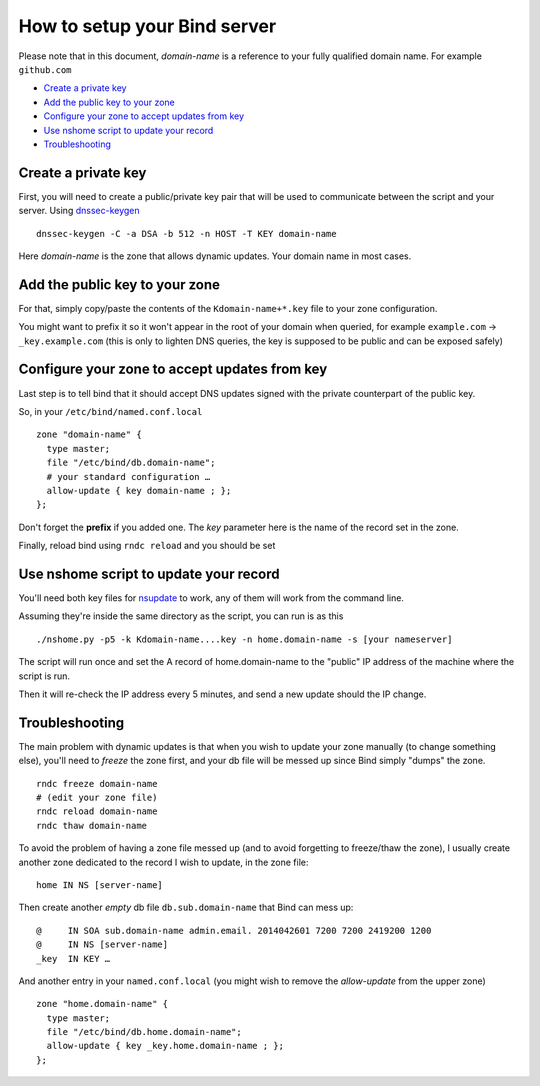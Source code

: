 =================================
How to setup your Bind server
=================================


Please note that in this document, *domain-name* is a reference to your fully qualified domain name. For example ``github.com``

- `Create a private key`_
- `Add the public key to your zone`_
- `Configure your zone to accept updates from key`_
- `Use nshome script to update your record`_
- `Troubleshooting`_



Create a private key
=======================

First, you will need to create a public/private key pair that will be used to communicate between the script and your server. Using `dnssec-keygen`__

.. __: http://ftp.isc.org/isc/bind9/cur/9.8/doc/arm/man.dnssec-keygen.html

::

  dnssec-keygen -C -a DSA -b 512 -n HOST -T KEY domain-name

Here *domain-name* is the zone that allows dynamic updates. Your domain name in most cases.


Add the public key to your zone
=====================================

For that, simply copy/paste the contents of the ``Kdomain-name+*.key`` file to your zone configuration.

You might want to prefix it so it won't appear in the root of your domain when queried, for example ``example.com`` -> ``_key.example.com`` (this is only to lighten DNS queries, the key is supposed to be public and can be exposed safely)


Configure your zone to accept updates from key
==================================================

Last step is to tell bind that it should accept DNS updates signed with the private counterpart of the public key.

So, in your ``/etc/bind/named.conf.local``

::

  zone "domain-name" {
    type master;
    file "/etc/bind/db.domain-name";
    # your standard configuration …
    allow-update { key domain-name ; };
  };

Don't forget the **prefix** if you added one. The *key* parameter here is the name of the record set in the zone.

Finally, reload bind using ``rndc reload`` and you should be set


Use nshome script to update your record
==============================================


You'll need both key files for nsupdate_ to work, any of them will work from the command line.

.. _nsupdate: http://ftp.isc.org/isc/bind9/cur/9.8/doc/arm/man.nsupdate.html

Assuming they're inside the same directory as the script, you can run is as this

::

  ./nshome.py -p5 -k Kdomain-name....key -n home.domain-name -s [your nameserver]

The script will run once and set the A record of home.domain-name to the "public" IP address of the machine where the script is run.

Then it will re-check the IP address every 5 minutes, and send a new update should the IP change.



Troubleshooting
==================

The main problem with dynamic updates is that when you wish to update your zone manually (to change something else), you'll need to *freeze* the zone first, and your db file will be messed up since Bind simply "dumps" the zone.

::

  rndc freeze domain-name
  # (edit your zone file)
  rndc reload domain-name
  rndc thaw domain-name

To avoid the problem of having a zone file messed up (and to avoid forgetting to freeze/thaw the zone), I usually create another zone dedicated to the record I wish to update, in the zone file::


  home IN NS [server-name]

Then create another *empty* db file ``db.sub.domain-name`` that Bind can mess up::

  @     IN SOA sub.domain-name admin.email. 2014042601 7200 7200 2419200 1200
  @     IN NS [server-name]
  _key  IN KEY … 


And another entry in your ``named.conf.local`` (you might wish to remove the *allow-update* from the upper zone)

::

  zone "home.domain-name" {
    type master;
    file "/etc/bind/db.home.domain-name";
    allow-update { key _key.home.domain-name ; };
  };
  
